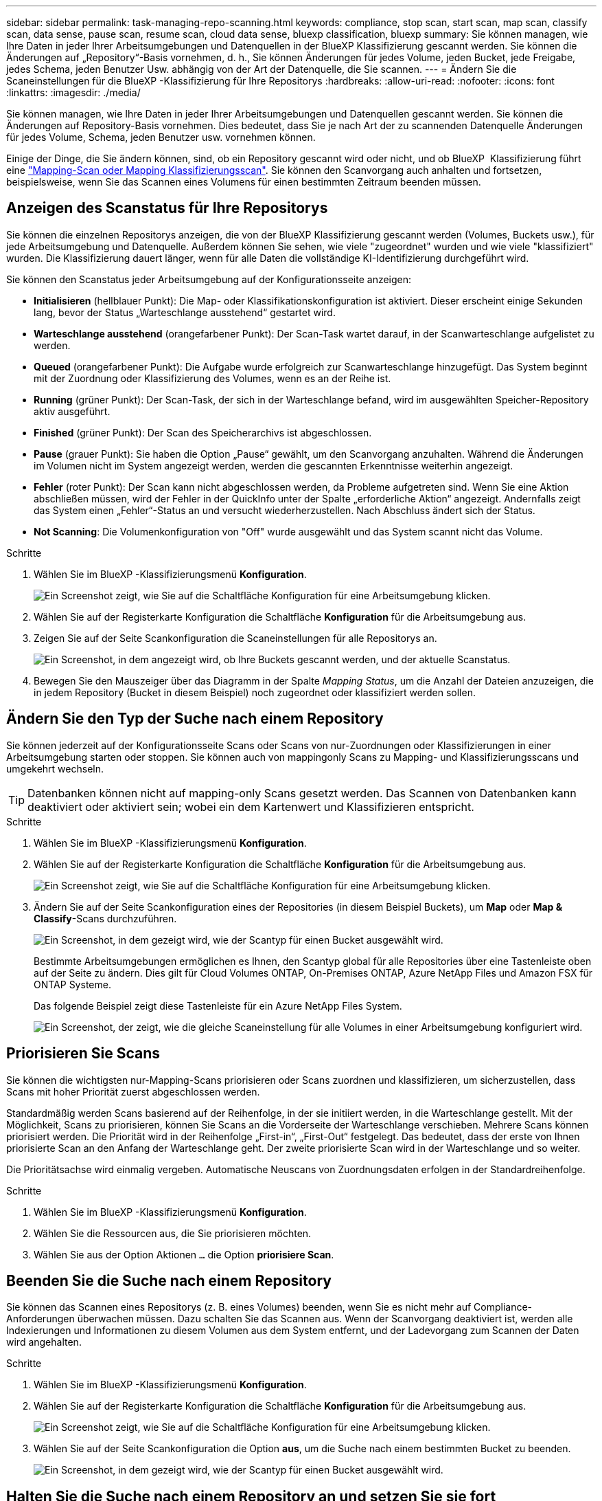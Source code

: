 ---
sidebar: sidebar 
permalink: task-managing-repo-scanning.html 
keywords: compliance, stop scan, start scan, map scan, classify scan, data sense, pause scan, resume scan, cloud data sense, bluexp classification, bluexp 
summary: Sie können managen, wie Ihre Daten in jeder Ihrer Arbeitsumgebungen und Datenquellen in der BlueXP Klassifizierung gescannt werden. Sie können die Änderungen auf „Repository“-Basis vornehmen, d. h., Sie können Änderungen für jedes Volume, jeden Bucket, jede Freigabe, jedes Schema, jeden Benutzer Usw. abhängig von der Art der Datenquelle, die Sie scannen. 
---
= Ändern Sie die Scaneinstellungen für die BlueXP -Klassifizierung für Ihre Repositorys
:hardbreaks:
:allow-uri-read: 
:nofooter: 
:icons: font
:linkattrs: 
:imagesdir: ./media/


[role="lead"]
Sie können managen, wie Ihre Daten in jeder Ihrer Arbeitsumgebungen und Datenquellen gescannt werden. Sie können die Änderungen auf Repository-Basis vornehmen. Dies bedeutet, dass Sie je nach Art der zu scannenden Datenquelle Änderungen für jedes Volume, Schema, jeden Benutzer usw. vornehmen können.

Einige der Dinge, die Sie ändern können, sind, ob ein Repository gescannt wird oder nicht, und ob BlueXP  Klassifizierung führt eine link:concept-cloud-compliance.html["Mapping-Scan oder Mapping  Klassifizierungsscan"]. Sie können den Scanvorgang auch anhalten und fortsetzen, beispielsweise, wenn Sie das Scannen eines Volumens für einen bestimmten Zeitraum beenden müssen.



== Anzeigen des Scanstatus für Ihre Repositorys

Sie können die einzelnen Repositorys anzeigen, die von der BlueXP Klassifizierung gescannt werden (Volumes, Buckets usw.), für jede Arbeitsumgebung und Datenquelle. Außerdem können Sie sehen, wie viele "zugeordnet" wurden und wie viele "klassifiziert" wurden. Die Klassifizierung dauert länger, wenn für alle Daten die vollständige KI-Identifizierung durchgeführt wird.

Sie können den Scanstatus jeder Arbeitsumgebung auf der Konfigurationsseite anzeigen:

* *Initialisieren* (hellblauer Punkt): Die Map- oder Klassifikationskonfiguration ist aktiviert. Dieser erscheint einige Sekunden lang, bevor der Status „Warteschlange ausstehend“ gestartet wird.
* *Warteschlange ausstehend* (orangefarbener Punkt): Der Scan-Task wartet darauf, in der Scanwarteschlange aufgelistet zu werden.
* *Queued* (orangefarbener Punkt): Die Aufgabe wurde erfolgreich zur Scanwarteschlange hinzugefügt. Das System beginnt mit der Zuordnung oder Klassifizierung des Volumes, wenn es an der Reihe ist.
* *Running* (grüner Punkt): Der Scan-Task, der sich in der Warteschlange befand, wird im ausgewählten Speicher-Repository aktiv ausgeführt.
* *Finished* (grüner Punkt): Der Scan des Speicherarchivs ist abgeschlossen.
* *Pause* (grauer Punkt): Sie haben die Option „Pause“ gewählt, um den Scanvorgang anzuhalten. Während die Änderungen im Volumen nicht im System angezeigt werden, werden die gescannten Erkenntnisse weiterhin angezeigt.
* *Fehler* (roter Punkt): Der Scan kann nicht abgeschlossen werden, da Probleme aufgetreten sind. Wenn Sie eine Aktion abschließen müssen, wird der Fehler in der QuickInfo unter der Spalte „erforderliche Aktion“ angezeigt.  Andernfalls zeigt das System einen „Fehler“-Status an und versucht wiederherzustellen. Nach Abschluss ändert sich der Status.
* *Not Scanning*: Die Volumenkonfiguration von "Off" wurde ausgewählt und das System scannt nicht das Volume.


.Schritte
. Wählen Sie im BlueXP -Klassifizierungsmenü *Konfiguration*.
+
image:screenshot_compliance_config_button.png["Ein Screenshot zeigt, wie Sie auf die Schaltfläche Konfiguration für eine Arbeitsumgebung klicken."]

. Wählen Sie auf der Registerkarte Konfiguration die Schaltfläche *Konfiguration* für die Arbeitsumgebung aus.
. Zeigen Sie auf der Seite Scankonfiguration die Scaneinstellungen für alle Repositorys an.
+
image:screenshot_compliance_repo_scan_settings.png["Ein Screenshot, in dem angezeigt wird, ob Ihre Buckets gescannt werden, und der aktuelle Scanstatus."]

. Bewegen Sie den Mauszeiger über das Diagramm in der Spalte _Mapping Status_, um die Anzahl der Dateien anzuzeigen, die in jedem Repository (Bucket in diesem Beispiel) noch zugeordnet oder klassifiziert werden sollen.




== Ändern Sie den Typ der Suche nach einem Repository

Sie können jederzeit auf der Konfigurationsseite Scans oder Scans von nur-Zuordnungen oder Klassifizierungen in einer Arbeitsumgebung starten oder stoppen. Sie können auch von mappingonly Scans zu Mapping- und Klassifizierungsscans und umgekehrt wechseln.


TIP: Datenbanken können nicht auf mapping-only Scans gesetzt werden. Das Scannen von Datenbanken kann deaktiviert oder aktiviert sein; wobei ein dem Kartenwert und Klassifizieren entspricht.

.Schritte
. Wählen Sie im BlueXP -Klassifizierungsmenü *Konfiguration*.
. Wählen Sie auf der Registerkarte Konfiguration die Schaltfläche *Konfiguration* für die Arbeitsumgebung aus.
+
image:screenshot_compliance_config_button.png["Ein Screenshot zeigt, wie Sie auf die Schaltfläche Konfiguration für eine Arbeitsumgebung klicken."]

. Ändern Sie auf der Seite Scankonfiguration eines der Repositories (in diesem Beispiel Buckets), um *Map* oder *Map & Classify*-Scans durchzuführen.
+
image:screenshot_compliance_repo_scan_settings.png["Ein Screenshot, in dem gezeigt wird, wie der Scantyp für einen Bucket ausgewählt wird."]

+
Bestimmte Arbeitsumgebungen ermöglichen es Ihnen, den Scantyp global für alle Repositories über eine Tastenleiste oben auf der Seite zu ändern. Dies gilt für Cloud Volumes ONTAP, On-Premises ONTAP, Azure NetApp Files und Amazon FSX für ONTAP Systeme.

+
Das folgende Beispiel zeigt diese Tastenleiste für ein Azure NetApp Files System.

+
image:screenshot_compliance_repo_scan_all.png["Ein Screenshot, der zeigt, wie die gleiche Scaneinstellung für alle Volumes in einer Arbeitsumgebung konfiguriert wird."]





== Priorisieren Sie Scans

Sie können die wichtigsten nur-Mapping-Scans priorisieren oder Scans zuordnen und klassifizieren, um sicherzustellen, dass Scans mit hoher Priorität zuerst abgeschlossen werden.

Standardmäßig werden Scans basierend auf der Reihenfolge, in der sie initiiert werden, in die Warteschlange gestellt. Mit der Möglichkeit, Scans zu priorisieren, können Sie Scans an die Vorderseite der Warteschlange verschieben. Mehrere Scans können priorisiert werden. Die Priorität wird in der Reihenfolge „First-in“, „First-Out“ festgelegt. Das bedeutet, dass der erste von Ihnen priorisierte Scan an den Anfang der Warteschlange geht. Der zweite priorisierte Scan wird in der Warteschlange und so weiter.

Die Prioritätsachse wird einmalig vergeben. Automatische Neuscans von Zuordnungsdaten erfolgen in der Standardreihenfolge.

.Schritte
. Wählen Sie im BlueXP -Klassifizierungsmenü *Konfiguration*.
. Wählen Sie die Ressourcen aus, die Sie priorisieren möchten.
. Wählen Sie aus der Option Aktionen `...` die Option *priorisiere Scan*.




== Beenden Sie die Suche nach einem Repository

Sie können das Scannen eines Repositorys (z. B. eines Volumes) beenden, wenn Sie es nicht mehr auf Compliance-Anforderungen überwachen müssen. Dazu schalten Sie das Scannen aus. Wenn der Scanvorgang deaktiviert ist, werden alle Indexierungen und Informationen zu diesem Volumen aus dem System entfernt, und der Ladevorgang zum Scannen der Daten wird angehalten.

.Schritte
. Wählen Sie im BlueXP -Klassifizierungsmenü *Konfiguration*.
. Wählen Sie auf der Registerkarte Konfiguration die Schaltfläche *Konfiguration* für die Arbeitsumgebung aus.
+
image:screenshot_compliance_config_button.png["Ein Screenshot zeigt, wie Sie auf die Schaltfläche Konfiguration für eine Arbeitsumgebung klicken."]

. Wählen Sie auf der Seite Scankonfiguration die Option *aus*, um die Suche nach einem bestimmten Bucket zu beenden.
+
image:screenshot_compliance_repo_scan_settings.png["Ein Screenshot, in dem gezeigt wird, wie der Scantyp für einen Bucket ausgewählt wird."]





== Halten Sie die Suche nach einem Repository an und setzen Sie sie fort

Sie können das Scannen in einem Repository „anhalten“, wenn Sie vorübergehend das Scannen bestimmter Inhalte beenden möchten. Das Anhalten des Scans bedeutet, dass die BlueXP Klassifizierung keine zukünftigen Scans nach Änderungen oder Ergänzungen des Repositorys durchführt, sondern dass alle aktuellen Ergebnisse weiterhin im System angezeigt werden. Das Anhalten des Scanvorgangs stoppt nicht den Ladevorgang für die gescannten Daten, da die Daten noch vorhanden sind.

Sie können den Scanvorgang jederzeit fortsetzen.

.Schritte
. Wählen Sie im BlueXP -Klassifizierungsmenü *Konfiguration*.
. Wählen Sie auf der Registerkarte Konfiguration die Schaltfläche *Konfiguration* für die Arbeitsumgebung aus.
+
image:screenshot_compliance_config_button.png["Ein Screenshot zeigt, wie Sie auf die Schaltfläche Konfiguration für eine Arbeitsumgebung klicken."]

. Wählen Sie auf der Seite Scankonfiguration das Symbol Aktionen image:button-actions-horizontal.png["Aktionssymbol"]aus.
. Wählen Sie *Pause*, um die Suche nach einem Volume anzuhalten, oder wählen Sie *Fortsetzen*, um die Suche nach einem Volume fortzusetzen, das zuvor angehalten wurde.

